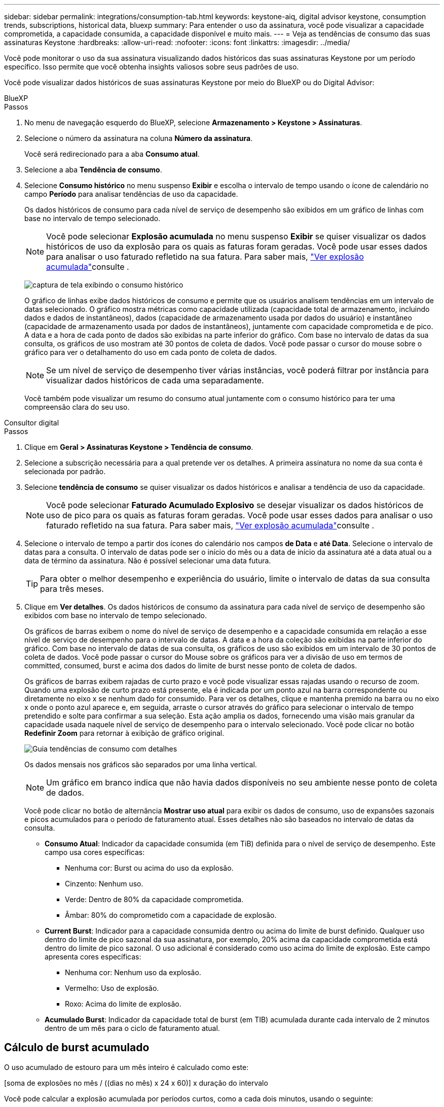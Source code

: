 ---
sidebar: sidebar 
permalink: integrations/consumption-tab.html 
keywords: keystone-aiq, digital advisor keystone, consumption trends, subscriptions, historical data, bluexp 
summary: Para entender o uso da assinatura, você pode visualizar a capacidade comprometida, a capacidade consumida, a capacidade disponível e muito mais. 
---
= Veja as tendências de consumo das suas assinaturas Keystone
:hardbreaks:
:allow-uri-read: 
:nofooter: 
:icons: font
:linkattrs: 
:imagesdir: ../media/


[role="lead"]
Você pode monitorar o uso da sua assinatura visualizando dados históricos das suas assinaturas Keystone por um período específico. Isso permite que você obtenha insights valiosos sobre seus padrões de uso.

Você pode visualizar dados históricos de suas assinaturas Keystone por meio do BlueXP ou do Digital Advisor:

[role="tabbed-block"]
====
.BlueXP
--
.Passos
. No menu de navegação esquerdo do BlueXP, selecione *Armazenamento > Keystone > Assinaturas*.
. Selecione o número da assinatura na coluna *Número da assinatura*.
+
Você será redirecionado para a aba *Consumo atual*.

. Selecione a aba *Tendência de consumo*.
. Selecione *Consumo histórico* no menu suspenso *Exibir* e escolha o intervalo de tempo usando o ícone de calendário no campo *Período* para analisar tendências de uso da capacidade.
+
Os dados históricos de consumo para cada nível de serviço de desempenho são exibidos em um gráfico de linhas com base no intervalo de tempo selecionado.

+

NOTE: Você pode selecionar *Explosão acumulada* no menu suspenso *Exibir* se quiser visualizar os dados históricos de uso da explosão para os quais as faturas foram geradas. Você pode usar esses dados para analisar o uso faturado refletido na sua fatura. Para saber mais, link:../integrations/consumption-tab.html#view-accrued-burst["Ver explosão acumulada"]consulte .

+
image:bxp-consumption-trend-1.png["captura de tela exibindo o consumo histórico"]

+
O gráfico de linhas exibe dados históricos de consumo e permite que os usuários analisem tendências em um intervalo de datas selecionado. O gráfico mostra métricas como capacidade utilizada (capacidade total de armazenamento, incluindo dados e dados de instantâneos), dados (capacidade de armazenamento usada por dados do usuário) e instantâneo (capacidade de armazenamento usada por dados de instantâneos), juntamente com capacidade comprometida e de pico. A data e a hora de cada ponto de dados são exibidas na parte inferior do gráfico. Com base no intervalo de datas da sua consulta, os gráficos de uso mostram até 30 pontos de coleta de dados. Você pode passar o cursor do mouse sobre o gráfico para ver o detalhamento do uso em cada ponto de coleta de dados.

+

NOTE: Se um nível de serviço de desempenho tiver várias instâncias, você poderá filtrar por instância para visualizar dados históricos de cada uma separadamente.

+
Você também pode visualizar um resumo do consumo atual juntamente com o consumo histórico para ter uma compreensão clara do seu uso.



--
.Consultor digital
--
.Passos
. Clique em *Geral > Assinaturas Keystone > Tendência de consumo*.
. Selecione a subscrição necessária para a qual pretende ver os detalhes. A primeira assinatura no nome da sua conta é selecionada por padrão.
. Selecione *tendência de consumo* se quiser visualizar os dados históricos e analisar a tendência de uso da capacidade.
+

NOTE: Você pode selecionar *Faturado Acumulado Explosivo* se desejar visualizar os dados históricos de uso de pico para os quais as faturas foram geradas. Você pode usar esses dados para analisar o uso faturado refletido na sua fatura. Para saber mais, link:../integrations/consumption-tab.html#view-accrued-burst["Ver explosão acumulada"]consulte .

. Selecione o intervalo de tempo a partir dos ícones do calendário nos campos *de Data* e *até Data*. Selecione o intervalo de datas para a consulta. O intervalo de datas pode ser o início do mês ou a data de início da assinatura até a data atual ou a data de término da assinatura. Não é possível selecionar uma data futura.
+

TIP: Para obter o melhor desempenho e experiência do usuário, limite o intervalo de datas da sua consulta para três meses.

. Clique em *Ver detalhes*. Os dados históricos de consumo da assinatura para cada nível de serviço de desempenho são exibidos com base no intervalo de tempo selecionado.
+
Os gráficos de barras exibem o nome do nível de serviço de desempenho e a capacidade consumida em relação a esse nível de serviço de desempenho para o intervalo de datas. A data e a hora da coleção são exibidas na parte inferior do gráfico. Com base no intervalo de datas de sua consulta, os gráficos de uso são exibidos em um intervalo de 30 pontos de coleta de dados. Você pode passar o cursor do Mouse sobre os gráficos para ver a divisão de uso em termos de committed, consumed, burst e acima dos dados do limite de burst nesse ponto de coleta de dados.

+
Os gráficos de barras exibem rajadas de curto prazo e você pode visualizar essas rajadas usando o recurso de zoom. Quando uma explosão de curto prazo está presente, ela é indicada por um ponto azul na barra correspondente ou diretamente no eixo x se nenhum dado for consumido. Para ver os detalhes, clique e mantenha premido na barra ou no eixo x onde o ponto azul aparece e, em seguida, arraste o cursor através do gráfico para selecionar o intervalo de tempo pretendido e solte para confirmar a sua seleção. Esta ação amplia os dados, fornecendo uma visão mais granular da capacidade usada naquele nível de serviço de desempenho para o intervalo selecionado. Você pode clicar no botão *Redefinir Zoom* para retornar à exibição de gráfico original.

+
image:aiq-ks-subtime-7.png["Guia tendências de consumo com detalhes"]

+
Os dados mensais nos gráficos são separados por uma linha vertical.

+

NOTE: Um gráfico em branco indica que não havia dados disponíveis no seu ambiente nesse ponto de coleta de dados.

+
Você pode clicar no botão de alternância *Mostrar uso atual* para exibir os dados de consumo, uso de expansões sazonais e picos acumulados para o período de faturamento atual. Esses detalhes não são baseados no intervalo de datas da consulta.

+
** *Consumo Atual*: Indicador da capacidade consumida (em TiB) definida para o nível de serviço de desempenho. Este campo usa cores específicas:
+
*** Nenhuma cor: Burst ou acima do uso da explosão.
*** Cinzento: Nenhum uso.
*** Verde: Dentro de 80% da capacidade comprometida.
*** Âmbar: 80% do comprometido com a capacidade de explosão.


** *Current Burst*: Indicador para a capacidade consumida dentro ou acima do limite de burst definido. Qualquer uso dentro do limite de pico sazonal da sua assinatura, por exemplo, 20% acima da capacidade comprometida está dentro do limite de pico sazonal. O uso adicional é considerado como uso acima do limite de explosão. Este campo apresenta cores específicas:
+
*** Nenhuma cor: Nenhum uso da explosão.
*** Vermelho: Uso de explosão.
*** Roxo: Acima do limite de explosão.


** *Acumulado Burst*: Indicador da capacidade total de burst (em TIB) acumulada durante cada intervalo de 2 minutos dentro de um mês para o ciclo de faturamento atual.




--
====


== Cálculo de burst acumulado

O uso acumulado de estouro para um mês inteiro é calculado como este:

[soma de explosões no mês / ((dias no mês) x 24 x 60)] x duração do intervalo

Você pode calcular a explosão acumulada por períodos curtos, como a cada dois minutos, usando o seguinte:

[burst / ((dias no mês) x 24 x 60)] x duração do intervalo

A explosão é a diferença entre a capacidade consumida e a capacidade comprometida. Por exemplo, com 30 dias no mês, se a capacidade consumida atingir 120 TIB e a capacidade comprometida for de 100 TIB por um intervalo de 2 minutos, isso resulta em uma capacidade de explosão de 20 TIB, o que equivale a um uso acumulado de 0,000925926 TIB para esse intervalo.



== Ver explosão acumulada

Você pode visualizar o uso acumulado de dados em pico pelo BlueXP ou pelo Digital Advisor. Se você selecionou "Explosão acumulada" no menu suspenso "Exibir" na aba "Tendência de consumo" no BlueXP, ou a opção "Explosão acumulada faturada" na aba "Tendência de consumo" no Digital Advisor, poderá visualizar o uso acumulado de dados em pico mensal ou trimestralmente, dependendo do período de cobrança selecionado. Esses dados estão disponíveis para os últimos 12 meses que foram cobrados e você pode consultar pelo intervalo de datas para até 30 meses. Os gráficos de barras exibem os dados faturados e, se o uso ainda não tiver sido cobrado, eles serão marcados como _pendente_ para esse período.


TIP: O uso acumulado faturado é calculado por período de cobrança, com base na capacidade comprometida e consumida para um nível de serviço de desempenho.

Para um período de faturação trimestral, se a subscrição começar numa data diferente da 1 o do mês, a fatura trimestral cobrirá o período subsequente de 90 dias. Por exemplo, se a sua assinatura começar em 15 de agosto, a fatura será gerada para o período de 15 de agosto a 14 de outubro.

Se você mudar de faturamento trimestral para mensal, a fatura trimestral ainda cobrirá o período de 90 dias, com duas faturas geradas no último mês do trimestre: Uma para o período de faturamento trimestral e outra para os dias restantes desse mês. Esta transição permite que o período de faturação mensal comece no dia 1 do mês seguinte. Por exemplo, se sua assinatura começar em 15 de outubro, você receberá duas faturas em janeiro, uma de 15 de outubro a 14 de janeiro e outra de 15 a 31 de janeiro, antes do início do período de faturamento mensal em 1 de fevereiro.

image:accr-burst-2.png["utilização de expansões sazonais acumuladas trimestralmente"]

Esta funcionalidade está disponível no modo apenas pré-visualização. Contacte o seu KSM para saber mais sobre esta funcionalidade.



== Veja o uso diário de dados de pico acumulado

Você pode visualizar o uso diário de dados em pico acumulado para um período de cobrança mensal ou trimestral pelo BlueXP ou pelo Digital Advisor. No BlueXP, a tabela "Pico acumulado por dias" fornece dados detalhados, incluindo registro de data e hora, capacidade comprometida, consumida e pico acumulado, se você selecionar "Pico acumulado" no menu suspenso "Exibir" na aba "Tendência de consumo".

image:bxp-accrued-burst-days.png["captura de tela mostrando a tabela de estouro acumulado por dias"]

No Digital Advisor, ao clicar na barra que exibe os dados faturados da opção *Explosão acumulada faturada*, você vê a seção Capacidade provisionada faturável abaixo do gráfico de barras, oferecendo opções de visualização em gráfico e tabela. A exibição de gráfico padrão exibe o uso diário de dados acumulados em um formato de gráfico de linha, mostrando alterações no uso ao longo do tempo.

image:invoiced-daily-accr-burst-1.png["captura de tela mostrando o gráfico de barras"]

Uma imagem de exemplo que mostra a utilização diária de dados de sequência acumulada num gráfico de linhas:

image:invoiced-daily-accr-burst-date.png["captura de tela mostrando dados de uso de explosão em um formato de gráfico de linha"]

Você pode alternar para uma exibição de tabela clicando na opção *Tabela* no canto superior direito do gráfico. A exibição de tabela fornece métricas detalhadas de uso diário, incluindo nível de serviço de desempenho, registro de data e hora, capacidade comprometida, capacidade consumida e capacidade provisionada faturável. Você também pode gerar um relatório desses detalhes em formato CSV para uso futuro e comparação.
